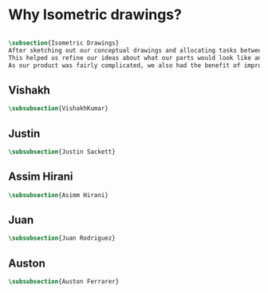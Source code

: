 

* Why Isometric drawings?
#+BEGIN_SRC tex :tangle yes :tangle Isometric.tex

\subsection{Isometric Drawings}
After sketching out our conceptual drawings and allocating tasks between team members, we then proceded to create isometric drawings of each assembly and the top level subassemblies.
This helped us refine our ideas about what our parts would look like and how we could improve them.
As our product was fairly complicated, we also had the benefit of improving our drawing skills - more than a few parts had interesting features that were a challenge to draw.
#+END_SRC

** Vishakh
#+BEGIN_SRC tex :tangle yes :tangle Isometric.tex
\subsubsection{VishakhKumar}
#+END_SRC
** Justin
#+BEGIN_SRC tex :tangle yes :tangle Isometric.tex
\subsubsection{Justin Sackett}
#+END_SRC
** Assim Hirani
#+BEGIN_SRC tex :tangle yes :tangle Isometric.tex
\subsubsection{Asimm Hirani}
#+END_SRC
** Juan
#+BEGIN_SRC tex :tangle yes :tangle Isometric.tex
\subsubsection{Juan Rodriguez}
#+END_SRC
** Auston
#+BEGIN_SRC tex :tangle yes :tangle Isometric.tex
\subsubsection{Auston Ferrarer}
#+END_SRC

* COMMENT Template




